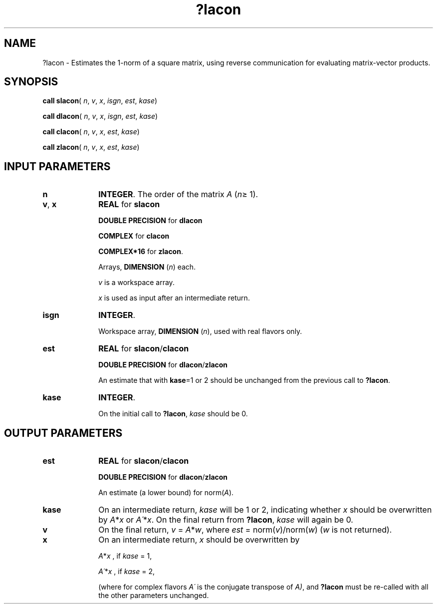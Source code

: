 .\" Copyright (c) 2002 \- 2008 Intel Corporation
.\" All rights reserved.
.\"
.TH ?lacon 3 "Intel Corporation" "Copyright(C) 2002 \- 2008" "Intel(R) Math Kernel Library"
.SH NAME
?lacon \- Estimates the 1-norm of a square matrix, using reverse communication for evaluating matrix-vector products.
.SH SYNOPSIS
.PP
\fBcall slacon\fR( \fIn\fR, \fIv\fR, \fIx\fR, \fIisgn\fR, \fIest\fR, \fIkase\fR)
.PP
\fBcall dlacon\fR( \fIn\fR, \fIv\fR, \fIx\fR, \fIisgn\fR, \fIest\fR, \fIkase\fR)
.PP
\fBcall clacon\fR( \fIn\fR, \fIv\fR, \fIx\fR, \fIest\fR, \fIkase\fR)
.PP
\fBcall zlacon\fR( \fIn\fR, \fIv\fR, \fIx\fR, \fIest\fR, \fIkase\fR)
.SH INPUT PARAMETERS

.TP 10
\fBn\fR
.NL
\fBINTEGER\fR. The order of the matrix \fIA\fR (\fIn\fR\(>= 1). 
.TP 10
\fBv\fR, \fBx\fR
.NL
\fBREAL\fR for \fBslacon\fR
.IP
\fBDOUBLE PRECISION\fR for \fBdlacon\fR
.IP
\fBCOMPLEX\fR for \fBclacon\fR
.IP
\fBCOMPLEX*16\fR for \fBzlacon\fR.
.IP
Arrays, \fBDIMENSION\fR (\fIn\fR) each. 
.IP
\fIv\fR is a workspace array.
.IP
\fIx\fR is used as input after an intermediate return. 
.TP 10
\fBisgn\fR
.NL
\fBINTEGER\fR.
.IP
Workspace array, \fBDIMENSION\fR (\fIn\fR), used with real flavors only. 
.TP 10
\fBest\fR
.NL
\fBREAL\fR for \fBslacon\fR/\fBclacon\fR
.IP
\fBDOUBLE PRECISION\fR for \fBdlacon\fR/\fBzlacon\fR
.IP
An estimate that with \fBkase\fR=1 or 2 should be unchanged from the previous call to \fB?lacon\fR.
.TP 10
\fBkase\fR
.NL
\fBINTEGER\fR.
.IP
On the initial call to \fB?lacon\fR, \fIkase\fR should be 0.
.SH OUTPUT PARAMETERS

.TP 10
\fBest\fR
.NL
\fBREAL\fR for \fBslacon\fR/\fBclacon\fR
.IP
\fBDOUBLE PRECISION\fR for \fBdlacon\fR/\fBzlacon\fR
.IP
An estimate (a lower bound) for norm(\fIA\fR).
.TP 10
\fBkase\fR
.NL
On an intermediate return, \fIkase\fR will be 1 or 2, indicating whether \fIx\fR should be overwritten by \fIA\fR*\fIx\fR or \fIA\'\fR*\fIx\fR. On the final return from \fB?lacon\fR, \fIkase\fR will again be 0.
.TP 10
\fBv\fR
.NL
On the final return, \fIv\fR = \fIA\fR*\fIw\fR, where \fIest\fR = norm(\fIv\fR)/norm(\fIw\fR) (\fIw\fR is not returned). 
.TP 10
\fBx\fR
.NL
On an intermediate return, \fIx\fR should be overwritten by 
.IP
\fIA\fR*\fIx\fR ,     if \fIkase\fR = 1, 
.IP
\fIA\'\fR*\fIx\fR ,    if \fIkase\fR = 2, 
.IP
(where for complex flavors \fIA\'\fR is the conjugate transpose of \fIA)\fR, and \fB?lacon\fR must be re-called with all the other parameters unchanged. 
